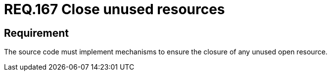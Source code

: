 :slug: rules/167/
:category: rules
:description: This document contains the details of the security requirements related to the definition and management of source code in the organization. This requirement establishes the importance of closing unused resources to avoid security issues and improve the maintainability of the application.
:keywords: Security, Requirement, Source, Code,  Resources, Unused
:rules: yes
:translate: rules/167/

= REQ.167 Close unused resources

== Requirement

The source code must implement mechanisms
to ensure the closure of any unused open resource.
